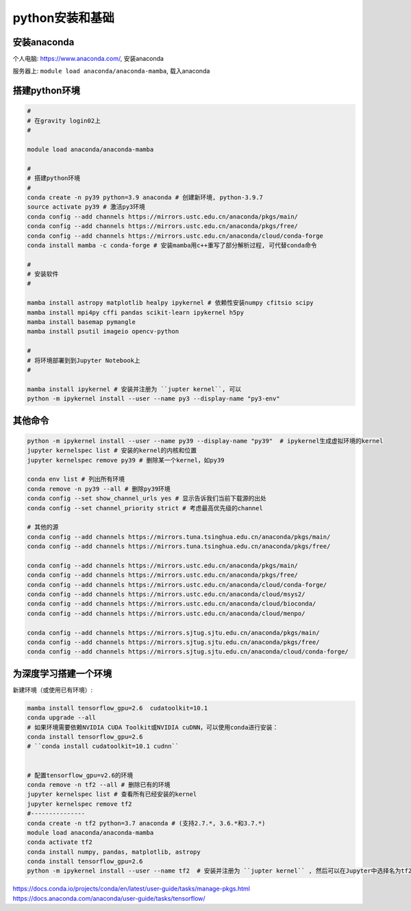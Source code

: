 python安装和基础 
==========

安装anaconda
^^^^^^^^^^^^^^

个人电脑: https://www.anaconda.com/, 安装anaconda

服务器上: ``module load anaconda/anaconda-mamba``, 载入anaconda 

搭建python环境
^^^^^^^^^^^^^^

.. code-block:: shell

   # 
   # 在gravity login02上 
   # 

   module load anaconda/anaconda-mamba
   
   #
   # 搭建python环境
   # 
   conda create -n py39 python=3.9 anaconda # 创建新环境, python-3.9.7
   source activate py39 # 激活py3环境
   conda config --add channels https://mirrors.ustc.edu.cn/anaconda/pkgs/main/
   conda config --add channels https://mirrors.ustc.edu.cn/anaconda/pkgs/free/
   conda config --add channels https://mirrors.ustc.edu.cn/anaconda/cloud/conda-forge
   conda install mamba -c conda-forge # 安装mamba用c++重写了部分解析过程, 可代替conda命令

   #
   # 安装软件
   # 

   mamba install astropy matplotlib healpy ipykernel # 依赖性安装numpy cfitsio scipy
   mamba install mpi4py cffi pandas scikit-learn ipykernel h5py 
   mamba install basemap pymangle 
   mamba install psutil imageio opencv-python 

   #
   # 将环境部署到到Jupyter Notebook上
   # 

   mamba install ipykernel # 安装并注册为 ``jupter kernel``, 可以 
   python -m ipykernel install --user --name py3 --display-name "py3-env"

其他命令 
^^^^^^^^^^^^^^

.. code-block:: shell

   python -m ipykernel install --user --name py39 --display-name "py39"  # ipykernel生成虚拟环境的kernel
   jupyter kernelspec list # 安装的kernel的内核和位置 
   jupyter kernelspec remove py39 # 删除某一个kernel，如py39

   conda env list # 列出所有环境
   conda remove -n py39 --all # 删除py39环境
   conda config --set show_channel_urls yes # 显示告诉我们当前下载源的出处
   conda config --set channel_priority strict # 考虑最高优先级的channel 

   # 其他的源   
   conda config --add channels https://mirrors.tuna.tsinghua.edu.cn/anaconda/pkgs/main/
   conda config --add channels https://mirrors.tuna.tsinghua.edu.cn/anaconda/pkgs/free/

   conda config --add channels https://mirrors.ustc.edu.cn/anaconda/pkgs/main/
   conda config --add channels https://mirrors.ustc.edu.cn/anaconda/pkgs/free/
   conda config --add channels https://mirrors.ustc.edu.cn/anaconda/cloud/conda-forge/
   conda config --add channels https://mirrors.ustc.edu.cn/anaconda/cloud/msys2/
   conda config --add channels https://mirrors.ustc.edu.cn/anaconda/cloud/bioconda/
   conda config --add channels https://mirrors.ustc.edu.cn/anaconda/cloud/menpo/

   conda config --add channels https://mirrors.sjtug.sjtu.edu.cn/anaconda/pkgs/main/
   conda config --add channels https://mirrors.sjtug.sjtu.edu.cn/anaconda/pkgs/free/
   conda config --add channels https://mirrors.sjtug.sjtu.edu.cn/anaconda/cloud/conda-forge/

为深度学习搭建一个环境
^^^^^^^^^^^^^^^

新建环境（或使用已有环境）:


.. code-block:: shell

   mamba install tensorflow_gpu=2.6  cudatoolkit=10.1
   conda upgrade --all
   # 如果环境需要依赖NVIDIA CUDA Toolkit或NVIDIA cuDNN，可以使用conda进行安装：
   conda install tensorflow_gpu=2.6
   # ``conda install cudatoolkit=10.1 cudnn``


   # 配置tensorflow_gpu=v2.6的环境
   conda remove -n tf2 --all # 删除已有的环境
   jupyter kernelspec list # 查看所有已经安装的kernel 
   jupyter kernelspec remove tf2 
   #---------------
   conda create -n tf2 python=3.7 anaconda # (支持2.7.*, 3.6.*和3.7.*)
   module load anaconda/anaconda-mamba
   conda activate tf2
   conda install numpy, pandas, matplotlib, astropy
   conda install tensorflow_gpu=2.6
   python -m ipykernel install --user --name tf2  # 安装并注册为 ``jupter kernel`` , 然后可以在Jupyter中选择名为tf2环境的Kernel进行计算。

https://docs.conda.io/projects/conda/en/latest/user-guide/tasks/manage-pkgs.html
https://docs.anaconda.com/anaconda/user-guide/tasks/tensorflow/

